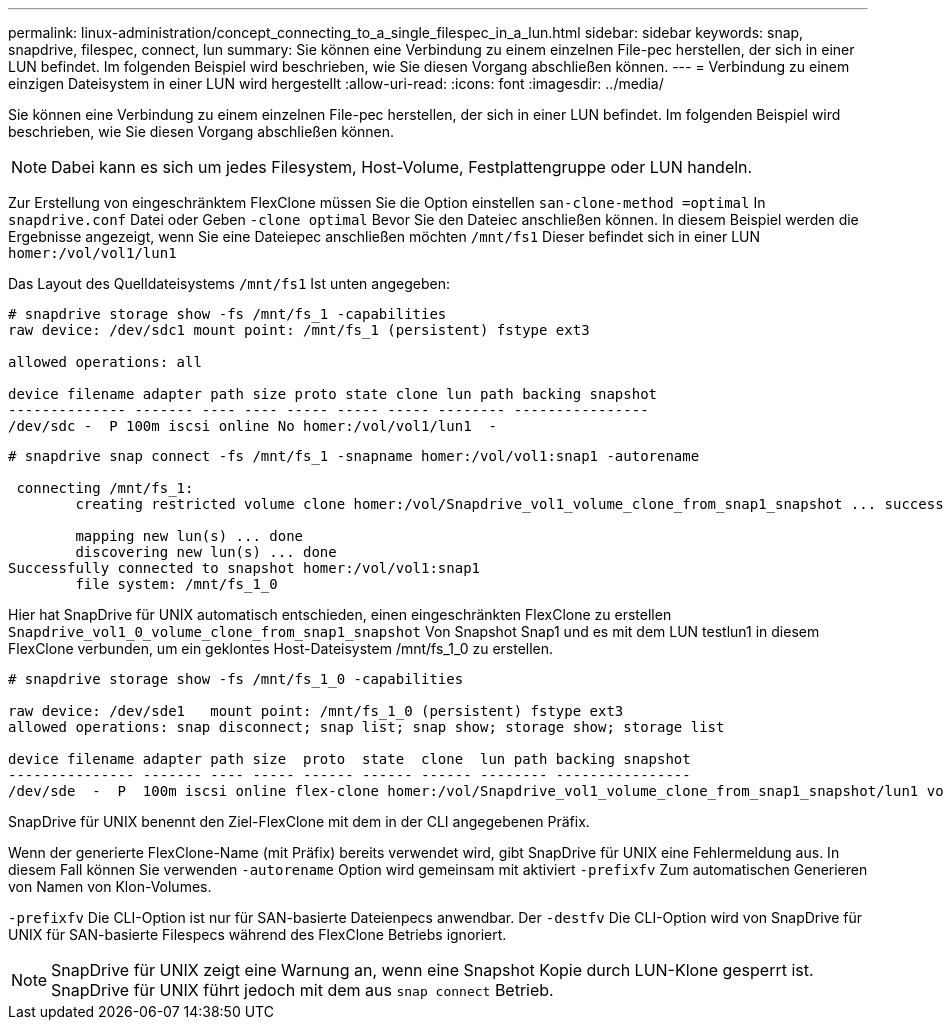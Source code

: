 ---
permalink: linux-administration/concept_connecting_to_a_single_filespec_in_a_lun.html 
sidebar: sidebar 
keywords: snap, snapdrive, filespec, connect, lun 
summary: Sie können eine Verbindung zu einem einzelnen File-pec herstellen, der sich in einer LUN befindet. Im folgenden Beispiel wird beschrieben, wie Sie diesen Vorgang abschließen können. 
---
= Verbindung zu einem einzigen Dateisystem in einer LUN wird hergestellt
:allow-uri-read: 
:icons: font
:imagesdir: ../media/


[role="lead"]
Sie können eine Verbindung zu einem einzelnen File-pec herstellen, der sich in einer LUN befindet. Im folgenden Beispiel wird beschrieben, wie Sie diesen Vorgang abschließen können.


NOTE: Dabei kann es sich um jedes Filesystem, Host-Volume, Festplattengruppe oder LUN handeln.

Zur Erstellung von eingeschränktem FlexClone müssen Sie die Option einstellen `san-clone-method =optimal` In `snapdrive.conf` Datei oder Geben `-clone optimal` Bevor Sie den Dateiec anschließen können. In diesem Beispiel werden die Ergebnisse angezeigt, wenn Sie eine Dateiepec anschließen möchten `/mnt/fs1` Dieser befindet sich in einer LUN `homer:/vol/vol1/lun1`

Das Layout des Quelldateisystems `/mnt/fs1` Ist unten angegeben:

[listing]
----
# snapdrive storage show -fs /mnt/fs_1 -capabilities
raw device: /dev/sdc1 mount point: /mnt/fs_1 (persistent) fstype ext3

allowed operations: all

device filename adapter path size proto state clone lun path backing snapshot
-------------- ------- ---- ---- ----- ----- ----- -------- ----------------
/dev/sdc -  P 100m iscsi online No homer:/vol/vol1/lun1  -
----
[listing]
----
# snapdrive snap connect -fs /mnt/fs_1 -snapname homer:/vol/vol1:snap1 -autorename

 connecting /mnt/fs_1:
        creating restricted volume clone homer:/vol/Snapdrive_vol1_volume_clone_from_snap1_snapshot ... success

        mapping new lun(s) ... done
        discovering new lun(s) ... done
Successfully connected to snapshot homer:/vol/vol1:snap1
        file system: /mnt/fs_1_0
----
Hier hat SnapDrive für UNIX automatisch entschieden, einen eingeschränkten FlexClone zu erstellen `Snapdrive_vol1_0_volume_clone_from_snap1_snapshot` Von Snapshot Snap1 und es mit dem LUN testlun1 in diesem FlexClone verbunden, um ein geklontes Host-Dateisystem /mnt/fs_1_0 zu erstellen.

[listing]
----
# snapdrive storage show -fs /mnt/fs_1_0 -capabilities

raw device: /dev/sde1   mount point: /mnt/fs_1_0 (persistent) fstype ext3
allowed operations: snap disconnect; snap list; snap show; storage show; storage list

device filename adapter path size  proto  state  clone  lun path backing snapshot
--------------- ------- ---- ----- ------ ------ ------ -------- ----------------
/dev/sde  -  P  100m iscsi online flex-clone homer:/vol/Snapdrive_vol1_volume_clone_from_snap1_snapshot/lun1 vol1:snap1
----
SnapDrive für UNIX benennt den Ziel-FlexClone mit dem in der CLI angegebenen Präfix.

Wenn der generierte FlexClone-Name (mit Präfix) bereits verwendet wird, gibt SnapDrive für UNIX eine Fehlermeldung aus. In diesem Fall können Sie verwenden `-autorename` Option wird gemeinsam mit aktiviert `-prefixfv` Zum automatischen Generieren von Namen von Klon-Volumes.

`-prefixfv` Die CLI-Option ist nur für SAN-basierte Dateienpecs anwendbar. Der `-destfv` Die CLI-Option wird von SnapDrive für UNIX für SAN-basierte Filespecs während des FlexClone Betriebs ignoriert.


NOTE: SnapDrive für UNIX zeigt eine Warnung an, wenn eine Snapshot Kopie durch LUN-Klone gesperrt ist. SnapDrive für UNIX führt jedoch mit dem aus `snap connect` Betrieb.
